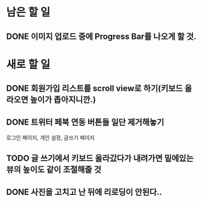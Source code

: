 * 남은 할 일
** DONE 이미지 업로드 중에 Progress Bar를 나오게 할 것.
   CLOSED: [2011-10-05 Wed 16:44]


* 새로 할 일
** DONE 회원가입 리스트를 scroll view로 하기(키보드 올라오면 높이가 좁아지니깐.)
   CLOSED: [2011-10-05 Wed 20:50]
** DONE 트위터 페북 연동 버튼들 일단 제거해놓기
   CLOSED: [2011-10-05 Wed 20:50]
   로그인 페이지, 개인 설정, 글쓰기 페이지
** TODO 글 쓰기에서 키보드 올라갔다가 내려가면 밑에있는 뷰의 높이도 같이 조절해줄 것
** DONE 사진을 고치고 난 뒤에 리로딩이 안된다..
   CLOSED: [2011-10-05 Wed 19:34]
